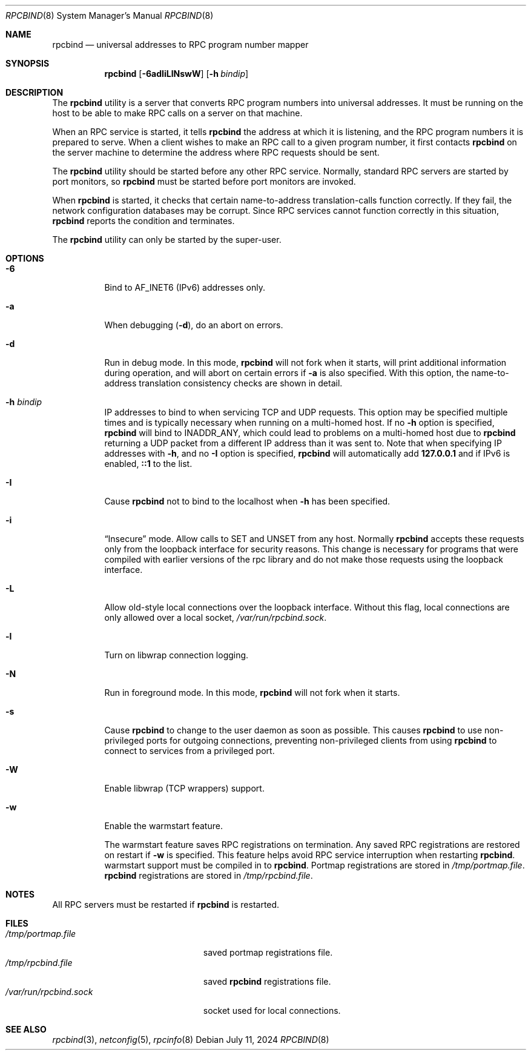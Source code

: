 .\" Copyright 1989 AT&T
.\" Copyright 1991 Sun Microsystems, Inc.
.Dd July 11, 2024
.Dt RPCBIND 8
.Os
.Sh NAME
.Nm rpcbind
.Nd universal addresses to RPC program number mapper
.Sh SYNOPSIS
.Nm
.Op Fl 6adIiLlNswW
.Op Fl h Ar bindip
.Sh DESCRIPTION
The
.Nm
utility is a server that converts
.Tn RPC
program numbers into
universal addresses.
It must be running on the host to be able to make
.Tn RPC
calls
on a server on that machine.
.Pp
When an
.Tn RPC
service is started,
it tells
.Nm
the address at which it is listening,
and the
.Tn RPC
program numbers it is prepared to serve.
When a client wishes to make an
.Tn RPC
call to a given program number,
it first contacts
.Nm
on the server machine to determine
the address where
.Tn RPC
requests should be sent.
.Pp
The
.Nm
utility should be started before any other RPC service.
Normally, standard
.Tn RPC
servers are started by port monitors, so
.Nm
must be started before port monitors are invoked.
.Pp
When
.Nm
is started, it checks that certain name-to-address
translation-calls function correctly.
If they fail, the network configuration databases may be corrupt.
Since
.Tn RPC
services cannot function correctly in this situation,
.Nm
reports the condition and terminates.
.Pp
The
.Nm
utility can only be started by the super-user.
.Sh OPTIONS
.Bl -tag -width indent
.It Fl 6
Bind to AF_INET6 (IPv6) addresses only.
.It Fl a
When debugging
.Pq Fl d ,
do an abort on errors.
.It Fl d
Run in debug mode.
In this mode,
.Nm
will not fork when it starts, will print additional information
during operation, and will abort on certain errors if
.Fl a
is also specified.
With this option, the name-to-address translation consistency
checks are shown in detail.
.It Fl h Ar bindip
IP addresses to bind to when servicing TCP and UDP requests.
This option
may be specified multiple times and is typically necessary when running
on a multi-homed host.
If no
.Fl h
option is specified,
.Nm
will bind to
.Dv INADDR_ANY ,
which could lead to problems on a multi-homed host due to
.Nm
returning a UDP packet from a different IP address than it was
sent to.
Note that when specifying IP addresses with
.Fl h ,
and no
.Fl I
option is specified,
.Nm
will automatically add
.Li 127.0.0.1
and if IPv6 is enabled,
.Li ::1
to the list.
.It Fl I
Cause
.Nm
not to bind to the localhost when
.Fl h
has been specified.
.It Fl i
.Dq Insecure
mode.
Allow calls to SET and UNSET from any host.
Normally
.Nm
accepts these requests only from the loopback interface for security reasons.
This change is necessary for programs that were compiled with earlier
versions of the rpc library and do not make those requests using the
loopback interface.
.It Fl L
Allow old-style local connections over the loopback interface.
Without this flag, local connections are only allowed over a local socket,
.Pa /var/run/rpcbind.sock .
.It Fl l
Turn on libwrap connection logging.
.It Fl N
Run in foreground mode.
In this mode,
.Nm
will not fork when it starts.
.It Fl s
Cause
.Nm
to change to the user daemon as soon as possible.
This causes
.Nm
to use non-privileged ports for outgoing connections, preventing non-privileged
clients from using
.Nm
to connect to services from a privileged port.
.It Fl W
Enable libwrap (TCP wrappers) support.
.It Fl w
Enable the warmstart feature.
.Pp
The warmstart feature saves RPC registrations on termination.
Any saved RPC registrations are restored on restart if
.Fl w
is specified.
This feature helps avoid RPC service interruption when restarting
.Nm .
warmstart support must be compiled in to
.Nm .
Portmap registrations are stored in
.Pa /tmp/portmap.file .
.Nm
registrations are stored in
.Pa /tmp/rpcbind.file .
.El
.Sh NOTES
All RPC servers must be restarted if
.Nm
is restarted.
.Sh FILES
.Bl -tag -width /var/run/rpcbind.sock -compact
.It Pa /tmp/portmap.file
saved portmap registrations file.
.It Pa /tmp/rpcbind.file
saved
.Nm
registrations file.
.It Pa /var/run/rpcbind.sock
socket used for local connections.
.El
.Sh SEE ALSO
.Xr rpcbind 3 ,
.Xr netconfig 5 ,
.Xr rpcinfo 8
